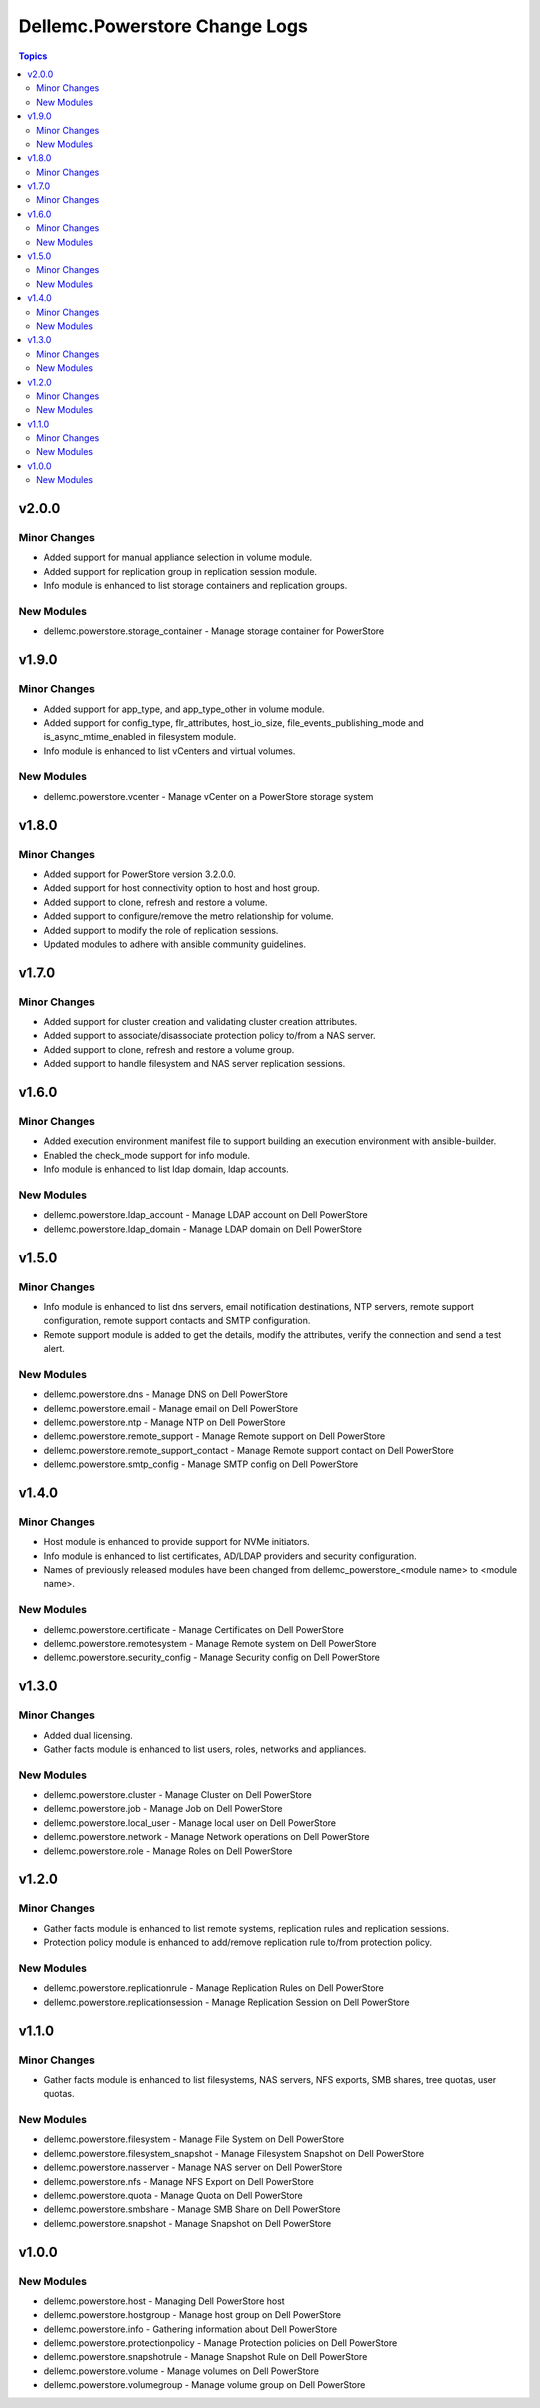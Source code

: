 ================================
Dellemc.Powerstore Change Logs
================================

.. contents:: Topics


v2.0.0
======

Minor Changes
-------------

- Added support for manual appliance selection in volume module.
- Added support for replication group in replication session module.
- Info module is enhanced to list storage containers and replication groups.

New Modules
-----------

- dellemc.powerstore.storage_container - Manage storage container for PowerStore

v1.9.0
======

Minor Changes
-------------

- Added support for app_type, and app_type_other in volume module.
- Added support for config_type, flr_attributes, host_io_size, file_events_publishing_mode and is_async_mtime_enabled in filesystem module.
- Info module is enhanced to list vCenters and virtual volumes.

New Modules
-----------

- dellemc.powerstore.vcenter - Manage vCenter on a PowerStore storage system

v1.8.0
======

Minor Changes
-------------

- Added support for PowerStore version 3.2.0.0.
- Added support for host connectivity option to host and host group.
- Added support to clone, refresh and restore a volume.
- Added support to configure/remove the metro relationship for volume.
- Added support to modify the role of replication sessions.
- Updated modules to adhere with ansible community guidelines.

v1.7.0
======

Minor Changes
-------------

- Added support for cluster creation and validating cluster creation attributes.
- Added support to associate/disassociate protection policy to/from a NAS server.
- Added support to clone, refresh and restore a volume group.
- Added support to handle filesystem and NAS server replication sessions.

v1.6.0
======

Minor Changes
-------------

- Added execution environment manifest file to support building an execution environment with ansible-builder.
- Enabled the check_mode support for info module.
- Info module is enhanced to list ldap domain, ldap accounts.

New Modules
-----------

- dellemc.powerstore.ldap_account - Manage LDAP account on Dell PowerStore
- dellemc.powerstore.ldap_domain - Manage LDAP domain on Dell PowerStore

v1.5.0
======

Minor Changes
-------------

- Info module is enhanced to list dns servers, email notification destinations, NTP servers, remote support configuration, remote support contacts and SMTP configuration.
- Remote support module is added to get the details, modify the attributes, verify the connection and send a test alert.

New Modules
-----------

- dellemc.powerstore.dns - Manage DNS on Dell PowerStore
- dellemc.powerstore.email - Manage email on Dell PowerStore
- dellemc.powerstore.ntp - Manage NTP on Dell PowerStore
- dellemc.powerstore.remote_support - Manage Remote support on Dell PowerStore
- dellemc.powerstore.remote_support_contact - Manage Remote support contact on Dell PowerStore
- dellemc.powerstore.smtp_config - Manage SMTP config on Dell PowerStore

v1.4.0
======

Minor Changes
-------------

- Host module is enhanced to provide support for NVMe initiators.
- Info module is enhanced to list certificates, AD/LDAP providers and security configuration.
- Names of previously released modules have been changed from dellemc_powerstore_\<module name> to \<module name>.

New Modules
-----------

- dellemc.powerstore.certificate - Manage Certificates on Dell PowerStore
- dellemc.powerstore.remotesystem - Manage Remote system on Dell PowerStore
- dellemc.powerstore.security_config - Manage Security config on Dell PowerStore

v1.3.0
======

Minor Changes
-------------

- Added dual licensing.
- Gather facts module is enhanced to list users, roles, networks and appliances.

New Modules
-----------

- dellemc.powerstore.cluster - Manage Cluster on Dell PowerStore
- dellemc.powerstore.job - Manage Job on Dell PowerStore
- dellemc.powerstore.local_user - Manage local user on Dell PowerStore
- dellemc.powerstore.network - Manage Network operations on Dell PowerStore
- dellemc.powerstore.role - Manage Roles on Dell PowerStore

v1.2.0
======

Minor Changes
-------------

- Gather facts module is enhanced to list remote systems, replication rules and replication sessions.
- Protection policy module is enhanced to add/remove replication rule to/from protection policy.

New Modules
-----------

- dellemc.powerstore.replicationrule - Manage Replication Rules on Dell PowerStore
- dellemc.powerstore.replicationsession - Manage Replication Session on Dell PowerStore

v1.1.0
======

Minor Changes
-------------

- Gather facts module is enhanced to list filesystems, NAS servers, NFS exports, SMB shares, tree quotas, user quotas.

New Modules
-----------

- dellemc.powerstore.filesystem - Manage File System on Dell PowerStore
- dellemc.powerstore.filesystem_snapshot - Manage Filesystem Snapshot on Dell PowerStore
- dellemc.powerstore.nasserver - Manage NAS server on Dell PowerStore
- dellemc.powerstore.nfs - Manage NFS Export on Dell PowerStore
- dellemc.powerstore.quota - Manage Quota on Dell PowerStore
- dellemc.powerstore.smbshare - Manage SMB Share on Dell PowerStore
- dellemc.powerstore.snapshot - Manage Snapshot on Dell PowerStore

v1.0.0
======

New Modules
-----------

- dellemc.powerstore.host - Managing Dell PowerStore host
- dellemc.powerstore.hostgroup - Manage host group on Dell PowerStore
- dellemc.powerstore.info - Gathering information about Dell PowerStore
- dellemc.powerstore.protectionpolicy - Manage Protection policies on Dell PowerStore
- dellemc.powerstore.snapshotrule - Manage Snapshot Rule on Dell PowerStore
- dellemc.powerstore.volume - Manage volumes on Dell PowerStore
- dellemc.powerstore.volumegroup - Manage volume group on Dell PowerStore
